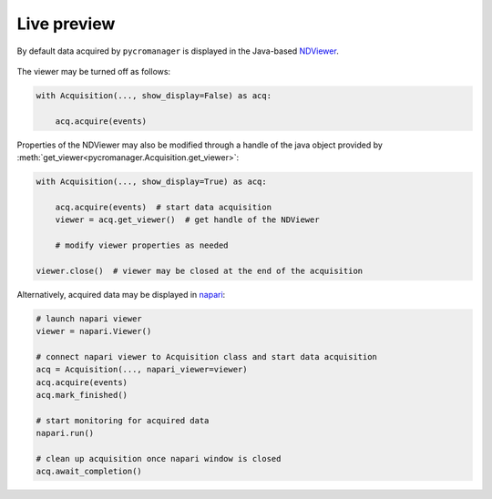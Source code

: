.. _viewers:

**************************
Live preview
**************************

By default data acquired by ``pycromanager`` is displayed in the Java-based `NDViewer <https://github.com/micro-manager/NDViewer>`_. 

.. figure:: NDViewer.png
   :width: 800
   :alt: Screenshot of NDViewer


The viewer may be turned off as follows:

.. code-block:: python

	with Acquisition(..., show_display=False) as acq:
	    
	    acq.acquire(events)


Properties of the NDViewer may also be modified through a handle of the java object provided by :meth:`get_viewer<pycromanager.Acquisition.get_viewer>`:

.. code-block:: python

    with Acquisition(..., show_display=True) as acq:

        acq.acquire(events)  # start data acquisition
        viewer = acq.get_viewer()  # get handle of the NDViewer

        # modify viewer properties as needed
    
    viewer.close()  # viewer may be closed at the end of the acquisition


Alternatively, acquired data may be displayed in `napari <https://napari.org/>`_:

.. figure:: napari_viewer.png
   :width: 800
   :alt: Screenshot of napari viewer


.. code-block:: python

    # launch napari viewer
    viewer = napari.Viewer()

    # connect napari viewer to Acquisition class and start data acquisition
    acq = Acquisition(..., napari_viewer=viewer)
    acq.acquire(events)
    acq.mark_finished()

    # start monitoring for acquired data
    napari.run()

    # clean up acquisition once napari window is closed
    acq.await_completion()

